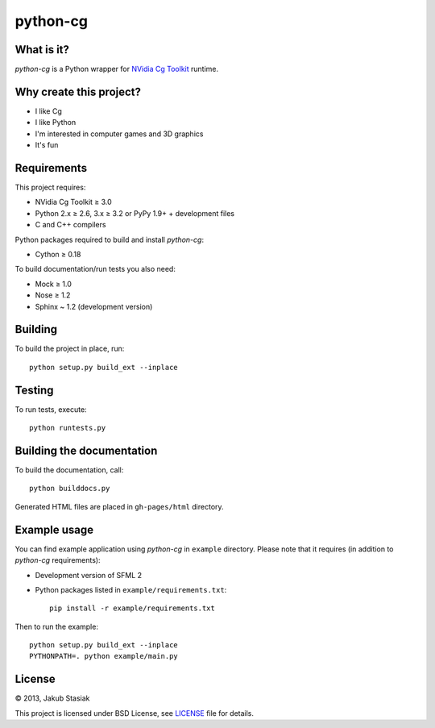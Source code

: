 python-cg
=========

.. image:: https://travis-ci.org/jstasiak/python-cg.png?branch=master
   :alt: Build status
   :target: https://travis-ci.org/jstasiak/python-cg

What is it?
-----------

*python-cg* is a Python wrapper for `NVidia Cg Toolkit <https://developer.nvidia.com/cg-toolkit>`_ runtime.

Why create this project?
------------------------

* I like Cg
* I like Python
* I'm interested in computer games and 3D graphics
* It's fun

Requirements
------------

This project requires:

* NVidia Cg Toolkit ≥ 3.0
* Python 2.x ≥ 2.6, 3.x ≥ 3.2 or PyPy 1.9+ + development files
* C and C++ compilers

Python packages required to build and install *python-cg*:

* Cython ≥ 0.18

To build documentation/run tests you also need:

* Mock ≥ 1.0
* Nose ≥ 1.2
* Sphinx ~ 1.2 (development version)

Building
--------

To build the project in place, run::

   python setup.py build_ext --inplace

Testing
-------

To run tests, execute::

   python runtests.py

Building the documentation
--------------------------

To build the documentation, call::

   python builddocs.py

Generated HTML files are placed in ``gh-pages/html`` directory.

Example usage
-------------

You can find example application using *python-cg* in ``example`` directory. Please note that
it requires (in addition to *python-cg* requirements):

* Development version of SFML 2
* Python packages listed in ``example/requirements.txt``::

   pip install -r example/requirements.txt

Then to run the example::

   python setup.py build_ext --inplace
   PYTHONPATH=. python example/main.py

License
-------

© 2013, Jakub Stasiak

This project is licensed under BSD License, see `LICENSE <LICENSE>`_ file for details.
